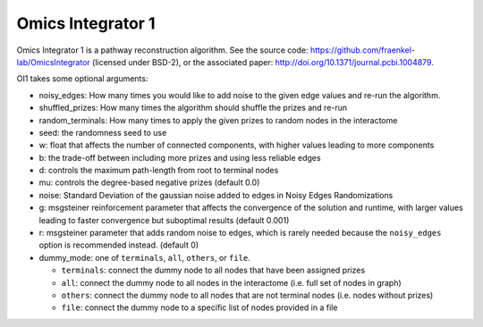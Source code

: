 Omics Integrator 1
==================

Omics Integrator 1 is a pathway reconstruction algorithm. See the source code:
https://github.com/fraenkel-lab/OmicsIntegrator (licensed under BSD-2),
or the associated paper: http://doi.org/10.1371/journal.pcbi.1004879.

OI1 takes some optional arguments:

* noisy_edges: How many times you would like to add noise to the given edge values and re-run the algorithm. 
* shuffled_prizes: How many times the algorithm should shuffle the prizes and re-run
* random_terminals: How many times to apply the given prizes to random nodes in the interactome
* seed: the randomness seed to use
* w: float that affects the number of connected components, with higher values leading to more components
* b: the trade-off between including more prizes and using less reliable edges
* d: controls the maximum path-length from root to terminal nodes
* mu: controls the degree-based negative prizes (default 0.0)
* noise: Standard Deviation of the gaussian noise added to edges in Noisy Edges Randomizations
* g: msgsteiner reinforcement parameter that affects the convergence of the solution and runtime, with larger values leading to faster convergence but suboptimal results (default 0.001)
* r: msgsteiner parameter that adds random noise to edges, which is rarely needed because the ``noisy_edges`` option is recommended instead. (default 0)
* dummy_mode: one of ``terminals``, ``all``, ``others``, or ``file``.

  * ``terminals``: connect the dummy node to all nodes that have been assigned prizes 
  * ``all``: connect the dummy node to all nodes in the interactome (i.e. full set of nodes in graph)
  * ``others``: connect the dummy node to all nodes that are not terminal nodes (i.e. nodes without prizes)
  * ``file``: connect the dummy node to a specific list of nodes provided in a file

